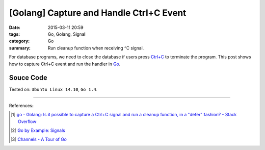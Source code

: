 [Golang] Capture and Handle Ctrl+C Event
########################################

:date: 2015-03-11 20:59
:tags: Go, Golang, Signal
:category: Go
:summary: Run cleanup function when receiving ^C signal.


For database programs, we need to close the database if users press `Ctrl+C`_
to terminate the program. This post shows how to capture Ctrl+C event and run
the handler in Go_.


Souce Code
++++++++++

.. show_github_file:: siongui userpages content/code/go-ctrl+c/ctrl+c.go



Tested on: ``Ubuntu Linux 14.10``, ``Go 1.4``.

----

References:

.. [1] `go - Golang: Is it possible to capture a Ctrl+C signal and run a cleanup function, in a "defer" fashion? - Stack Overflow <http://stackoverflow.com/questions/11268943/golang-is-it-possible-to-capture-a-ctrlc-signal-and-run-a-cleanup-function-in>`_

.. [2] `Go by Example: Signals <https://gobyexample.com/signals>`_

.. [3] `Channels - A Tour of Go <https://tour.golang.org/concurrency/2>`_


.. _Ctrl+C: http://en.wikipedia.org/wiki/Control-C

.. _Go: https://golang.org/
